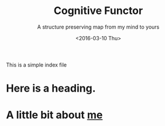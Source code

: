 #+OPTIONS: ':nil *:t -:t ::t <:t H:3 \n:nil ^:t arch:headline
#+OPTIONS: author:t c:nil creator:nil d:(not "LOGBOOK") date:t e:t
#+OPTIONS: email:nil f:t inline:t num:t p:nil pri:nil prop:nil stat:t
#+OPTIONS: tags:t tasks:t tex:t timestamp:t title:t toc:nil todo:t |:t
#+TITLE: Cognitive Functor
#+Subtitle: A structure preserving map from my mind to yours
#+DATE: <2016-03-10 Thu>
#+AUTHOR:
#+EMAIL: britt@brittoffice.uwaterloo.ca
#+LANGUAGE: en
#+SELECT_TAGS: export
#+EXCLUDE_TAGS: noexport
#+CREATOR: Emacs 24.5.1 (Org mode 8.3.4)
This is a simple index file

* Here is a heading.

* A little bit about [[file:aboutme.org][me]]


